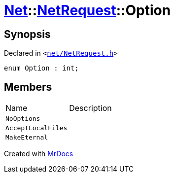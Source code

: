 [#Net-NetRequest-Option]
= xref:Net.adoc[Net]::xref:Net/NetRequest.adoc[NetRequest]::Option
:relfileprefix: ../../
:mrdocs:


== Synopsis

Declared in `&lt;https://github.com/PrismLauncher/PrismLauncher/blob/develop/launcher/net/NetRequest.h#L63[net&sol;NetRequest&period;h]&gt;`

[source,cpp,subs="verbatim,replacements,macros,-callouts"]
----
enum Option : int;
----

== Members

[,cols=2]
|===
|Name |Description
|`NoOptions`
|
|`AcceptLocalFiles`
|
|`MakeEternal`
|
|===



[.small]#Created with https://www.mrdocs.com[MrDocs]#
